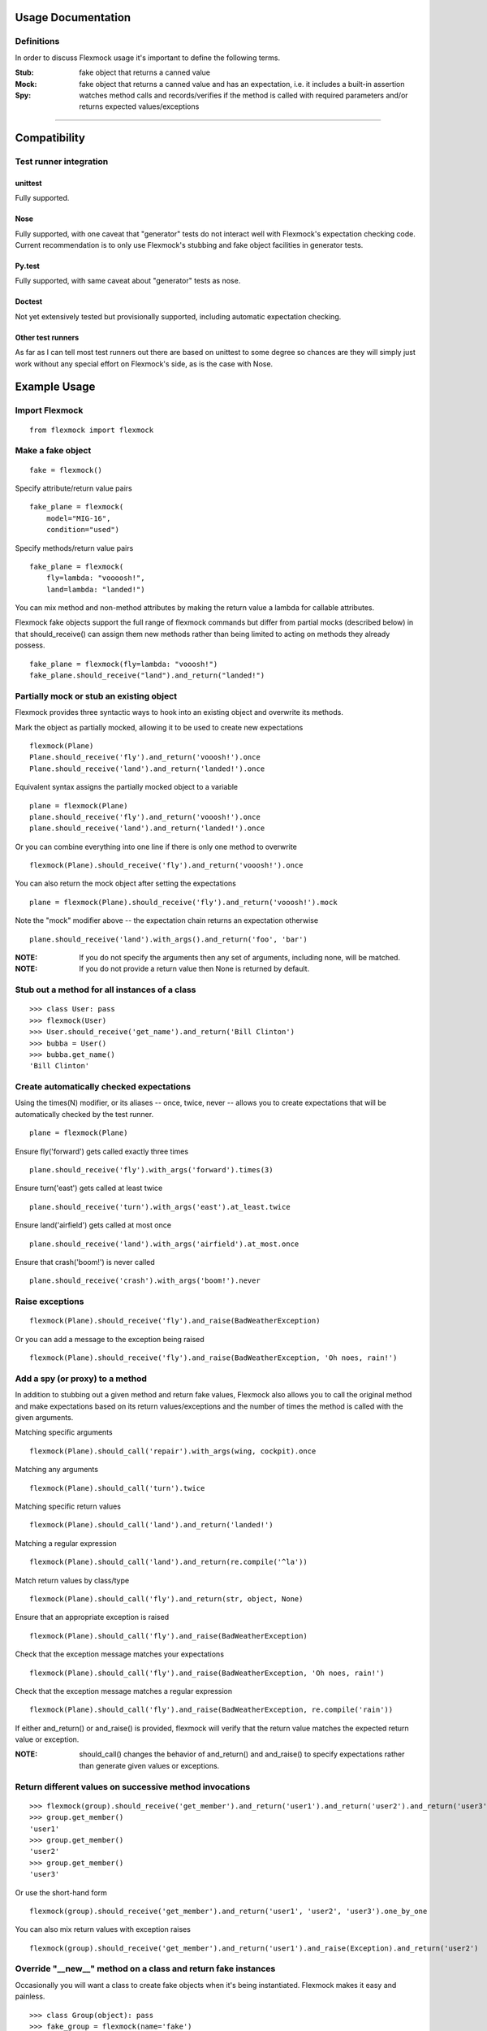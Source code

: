 Usage Documentation
===================

Definitions
-----------

In order to discuss Flexmock usage it's important to define the
following terms.

:Stub: fake object that returns a canned value

:Mock: fake object that returns a canned value and has an expectation, i.e. it includes a built-in assertion

:Spy:  watches method calls and records/verifies if the method is called with required parameters and/or returns expected values/exceptions

-----------

Compatibility
=============

Test runner integration
-----------------------

unittest
~~~~~~~~

Fully supported.

Nose
~~~~

Fully supported, with one caveat that "generator" tests do not interact well with Flexmock's expectation checking code.
Current recommendation is to only use Flexmock's stubbing and fake object facilities in generator tests.

Py.test
~~~~~~~

Fully supported, with same caveat about "generator" tests as nose.

Doctest
~~~~~~~

Not yet extensively tested but provisionally supported, including automatic expectation checking.

Other test runners
~~~~~~~~~~~~~~~~~~

As far as I can tell most test runners out there are based on unittest to some degree
so chances are they will simply just work without any special effort on Flexmock's side, as is the case with Nose.


Example Usage
=============


Import Flexmock
---------------

::

  from flexmock import flexmock

Make a fake object
------------------

::

  fake = flexmock()

Specify attribute/return value pairs

::

  fake_plane = flexmock(
      model="MIG-16",
      condition="used")

Specify methods/return value pairs

::

  fake_plane = flexmock(
      fly=lambda: "voooosh!",
      land=lambda: "landed!")
 
You can mix method and non-method attributes by making the return value a lambda for callable attributes.

Flexmock fake objects support the full range of flexmock commands but
differ from partial mocks (described below) in that should_receive()
can assign them new methods rather than being limited to acting on methods
they already possess.

::

  fake_plane = flexmock(fly=lambda: "vooosh!")
  fake_plane.should_receive("land").and_return("landed!")
 

Partially mock or stub an existing object
-----------------------------------------

Flexmock provides three syntactic ways to hook into an existing object and overwrite its methods.

Mark the object as partially mocked, allowing it to be used to create new expectations

::

    flexmock(Plane)
    Plane.should_receive('fly').and_return('vooosh!').once
    Plane.should_receive('land').and_return('landed!').once

Equivalent syntax assigns the partially mocked object to a variable

::

    plane = flexmock(Plane)
    plane.should_receive('fly').and_return('vooosh!').once
    plane.should_receive('land').and_return('landed!').once

Or you can combine everything into one line if there is only one method to overwrite

::

    flexmock(Plane).should_receive('fly').and_return('vooosh!').once

You can also return the mock object after setting the expectations

::

    plane = flexmock(Plane).should_receive('fly').and_return('vooosh!').mock

Note the "mock" modifier above -- the expectation chain returns an expectation otherwise

::

    plane.should_receive('land').with_args().and_return('foo', 'bar')


:NOTE: If you do not specify the arguments then any set of arguments, including none, will be matched.

:NOTE: If you do not provide a return value then None is returned by default.


Stub out a method for all instances of a class
----------------------------------------------

::

    >>> class User: pass
    >>> flexmock(User)
    >>> User.should_receive('get_name').and_return('Bill Clinton')
    >>> bubba = User()
    >>> bubba.get_name()
    'Bill Clinton'

Create automatically checked expectations
-----------------------------------------

Using the times(N) modifier, or its aliases -- once, twice, never --
allows you to create expectations that will be automatically checked by
the test runner.

::

    plane = flexmock(Plane)

Ensure fly('forward') gets called exactly three times

::

    plane.should_receive('fly').with_args('forward').times(3)

Ensure turn('east') gets called at least twice

::

    plane.should_receive('turn').with_args('east').at_least.twice

Ensure land('airfield') gets called at most once

::

    plane.should_receive('land').with_args('airfield').at_most.once

Ensure that crash('boom!') is never called

::

    plane.should_receive('crash').with_args('boom!').never

Raise exceptions
----------------

::

    flexmock(Plane).should_receive('fly').and_raise(BadWeatherException)

Or you can add a message to the exception being raised

::

    flexmock(Plane).should_receive('fly').and_raise(BadWeatherException, 'Oh noes, rain!')


Add a spy (or proxy) to a method
--------------------------------

In addition to stubbing out a given method and return fake values,
Flexmock also allows you to call the original method and make
expectations based on its return values/exceptions and the number of
times the method is called with the given arguments.

Matching specific arguments

::

    flexmock(Plane).should_call('repair').with_args(wing, cockpit).once

Matching any arguments

::

    flexmock(Plane).should_call('turn').twice

Matching specific return values

::

    flexmock(Plane).should_call('land').and_return('landed!')

Matching a regular expression

::

    flexmock(Plane).should_call('land').and_return(re.compile('^la'))

Match return values by class/type

::

    flexmock(Plane).should_call('fly').and_return(str, object, None)

Ensure that an appropriate exception is raised

::

    flexmock(Plane).should_call('fly').and_raise(BadWeatherException)

Check that the exception message matches your expectations

::

    flexmock(Plane).should_call('fly').and_raise(BadWeatherException, 'Oh noes, rain!')

Check that the exception message matches a regular expression

::

    flexmock(Plane).should_call('fly').and_raise(BadWeatherException, re.compile('rain'))

If either and_return() or and_raise() is provided, flexmock will
verify that the return value matches the expected return value or
exception.

:NOTE: should_call() changes the behavior of and_return() and and_raise() to specify expectations rather than generate given values or exceptions.

Return different values on successive method invocations
--------------------------------------------------------

::

    >>> flexmock(group).should_receive('get_member').and_return('user1').and_return('user2').and_return('user3')
    >>> group.get_member()
    'user1'
    >>> group.get_member()
    'user2'
    >>> group.get_member()
    'user3'

Or use the short-hand form

::

    flexmock(group).should_receive('get_member').and_return('user1', 'user2', 'user3').one_by_one

You can also mix return values with exception raises

::

    flexmock(group).should_receive('get_member').and_return('user1').and_raise(Exception).and_return('user2')

Override "__new__" method on a class and return fake instances
------------------------------------------------------------------

Occasionally you will want a class to create fake objects when it's
being instantiated. Flexmock makes it easy and painless.

::

    >>> class Group(object): pass
    >>> fake_group = flexmock(name='fake')
    >>> flexmock(Group).new_instances(fake_group)
    >>> Group().name == 'fake'
    True

It is also possible to return different fake objects in a sequence.

::

    >>> class Group(object): pass
    >>> fake_group1 = flexmock(name='fake')
    >>> fake_group2 = flexmock(name='real')
    >>> flexmock(Group).new_instances(fake_group1, fake_group2)
    >>> Group().name == 'fake'
    True
    >>> Group().name == 'real'
    True

Overriding new instances of old-style classes is currently not supported
directly, you should make the class inherit from "object" in your code
first. Luckily, multiple inheritance should make this pretty painless.

Create a mock generator
-----------------------

::

    >>> flexmock(Plane).should_receive('flight_log').and_yield('take off', 'flight', 'landing')
    >>> for i in Plane.flight_log():
    >>>   print i
    'take off'
    'flight' 
    'landing'

Private methods
---------------

One of the small pains of writing unit tests is that it can be
difficult to get at the private methods since Python "conveniently"
renames them when you try to access them from outside the object. With
Flexmock there is nothing special you need to do to -- mocking private
methods is exactly the same as any other methods.

Enforcing call order
--------------------

::

    >>> flexmock(Plane).should_receive('fly').with_args('forward').and_return('ok').ordered
    >>> flexmock(Plane).should_receive('fly').with_args('up').and_return('ok').ordered

Now calling the methods in the same order will be fine

::

    >>> Plane.fly('forward')
    'ok'
    >>> Plane.fly('up')
    'ok'

But trying to call the second one first will result in an exception!

State Support
-------------

Flexmock supports conditional method execution based on external state. Consider a Radio class with the following methods:

::

  >>> class Radio:
  ...   is_on = False
  ...   def switch_on(self): self.is_on = True
  ...   def switch_off(self): self.is_on = False
  ...   def select_channel(self): return None
  ...   def adjust_volume(self, num): self.volume = num 
  >>> radio = Radio()

Now we can define some method call expectations dependent on the state of the radio:

::

  >>> flexmock(radio)
  >>> radio.should_receive('select_channel').once.when(lambda: radio.is_on)
  >>> radio.should_call('adjust_volume').once.with_args(5).when(lambda: radio.is_on)


Calling these while the radio is off will result in an error:

::

  >>> radio.select_channel()
  Traceback (most recent call last):
  File "flexmock.py", line 736, in mock_method_recordable_wrapper
    return mock_method(runtime_self, *kargs, **kwargs)
  File "flexmock.py", line 701, in mock_method
    (method, expectation.runnable))
  flexmock.InvalidState: select_channel expected to be called when <function <lambda> at 0x10abb30> is True

::

  >>> radio.adjust_volume(5)
  Traceback (most recent call last):
  File "flexmock.py", line 736, in mock_method_recordable_wrapper
    return mock_method(runtime_self, *kargs, **kwargs)
  File "flexmock.py", line 701, in mock_method
    (method, expectation.runnable))
  flexmock.InvalidState: select_channel expected to be called when <function <lambda> at 0x10abb30> is True

Turning the radio on will make things work as expected:

::

  >>> radio.is_on = True
  >>> radio.select_channel()
  >>> radio.adjust_volume(5)



Chained methods
---------------

Let's say you have some code that looks something like the following:

::

    http = HTTP()
    results = http.get_url('http://www.google.com').parse_html().retrieve_results()

You could use Flexmock to mock each of these method calls individually:

::

    mock = flexmock(get_url=lambda: flexmock(parse_html=lambda: flexmock(retrieve_results=[])))
    flexmock(HTTP).new_instances(mock)

But that looks really error prone and quite difficult to parse when
reading. Here's a better way:

::

    mock = flexmock()
    flexmock(HTTP).new_instances(mock)
    mock.should_receive('get_url.parse_html.retrieve_results').and_return([])

When using this short-hand, Flexmock will create intermediate objects
and expectations, returning the final one in the chain. As a result, any
further modifications, such as with_args() or times() modifiers, will
only be applied to the final method in the chain. If you need finer
grained control, such as specifying specific arguments to an
intermediate method, you can always fall back to the above long version.

Replacing methods with custom functions
---------------------------------------

There are times when it is useful to replace a method with a custom lambda or function in order to return custom values based on provided arguments or a global value that changes between method calls.

::

   flexmock(Plane).should_receive('set_speed').replace_with(lambda x: x == 5)

Mocking builtin functions
-------------------------

Mocking or stubbing out builtin functions, such as open(), can be slightly tricky.
The "builtins" module is accessed differenty in interactive Python sessions versus
running applications and named differently in Python 3.0 and above.
It is also not always obvious when the builtin function you are trying to mock might be
internally called by the test runner and cause unexpected behavior in the test.
As a result, the recommended way to mock out builtin functions is to always specify
a fall-through with should_call() first and use with_args() to limit the scope of
your mock or stub to just the specific invocation you are trying to replace:

::

   # python 2.4+
   mock = flexmock(sys.modules['__builtin__'])
   mock.should_call('open')  # set the fall-through
   mock.should_receive('open').with_args('/your/file').and_return(
       flexmock(read=lambda: 'file contents'))

   # python 3.0+
   mock = flexmock(sys.modules['builtins'])
   mock.should_call('open')  # set the fall-through
   mock.should_receive('open').with_args('/your/file').and_return(
       flexmock(read=lambda: 'file contents'))


Expectation Matching
====================

Creating an expectation with no arguments will by default match all
arguments, including no arguments.

::

    >>> flexmock(Plane).should_receive('fly').and_return('ok')

Will be matched by any of the following:

::

    >>> Plane.fly()
    'ok'
    >>> Plane.fly('up')
    'ok'
    >>> Plane.fly('up', 'down')
    'ok'

Match exactly no arguments 

::

    flexmock(Plane).should_receive('fly').with_args()

Match any single argument

::

    flexmock(Plane).should_receive('fly').with_args(object)

:NOTE: In addition to exact values, you can match against the type or class of the argument.

Match any single string argument

::

    flexmock(Plane).should_receive('fly').with_args(str)

Match the empty string using a compiled regular expression

::

    flexmock(Plane).should_receive('fly').with_args(re.compile('^(up|down)$'))

Match any set of three arguments where the first one is an integer,
second one is anything, and third is string 'foo'
(matching against user defined classes is also supported in the same fashion)

::

    flexmock(Plane).should_receive('repair').with_args(int, object, 'notes')

You can also override the default match with another expectation for the
same method.

::

    >>> flexmock(Plane).should_receive('fly').and_return('ok')
    >>> flexmock(Plane).should_receive('fly').with_args('up').and_return('bad')
    >>> Plane.fly()
    'ok'
    >>> Plane.fly('forward', 'down')
    'ok'

But!

::

    >>> Plane.fly('up')
    'bad'

The order of the expectations being defined is significant, with later
expectations having higher precedence than previous ones. Which means
that if you reversed the order of the example expectations above the
more specific expectation would never be matched.


Style
=====

While the order of modifiers is unimportant to Flexmock, there is a preferred convention
that will make your tests more readable.

If using with_arg(), place it before should_return():

::

    >>> flexmock(Plane).should_receive('fly').with_args('up', 'down').and_return('ok')

If using the times() modifier (or its aliases: once, twice, never), place them at
the end of the flexmock statement:

::

    >>> flexmock(Plane).should_receive('fly').and_return('ok').once

It is acceptable to have the times() modifier show up in the middle of the modifier chain if
the chain splits multiple lines and you want to ensure it shows up on the first line:

::

    >>> flexmock(Plane).should_receive('fly').times(2).and_return(
    >>>     'some really long status message',
    >>>     'some other really long status message').one_by_one
